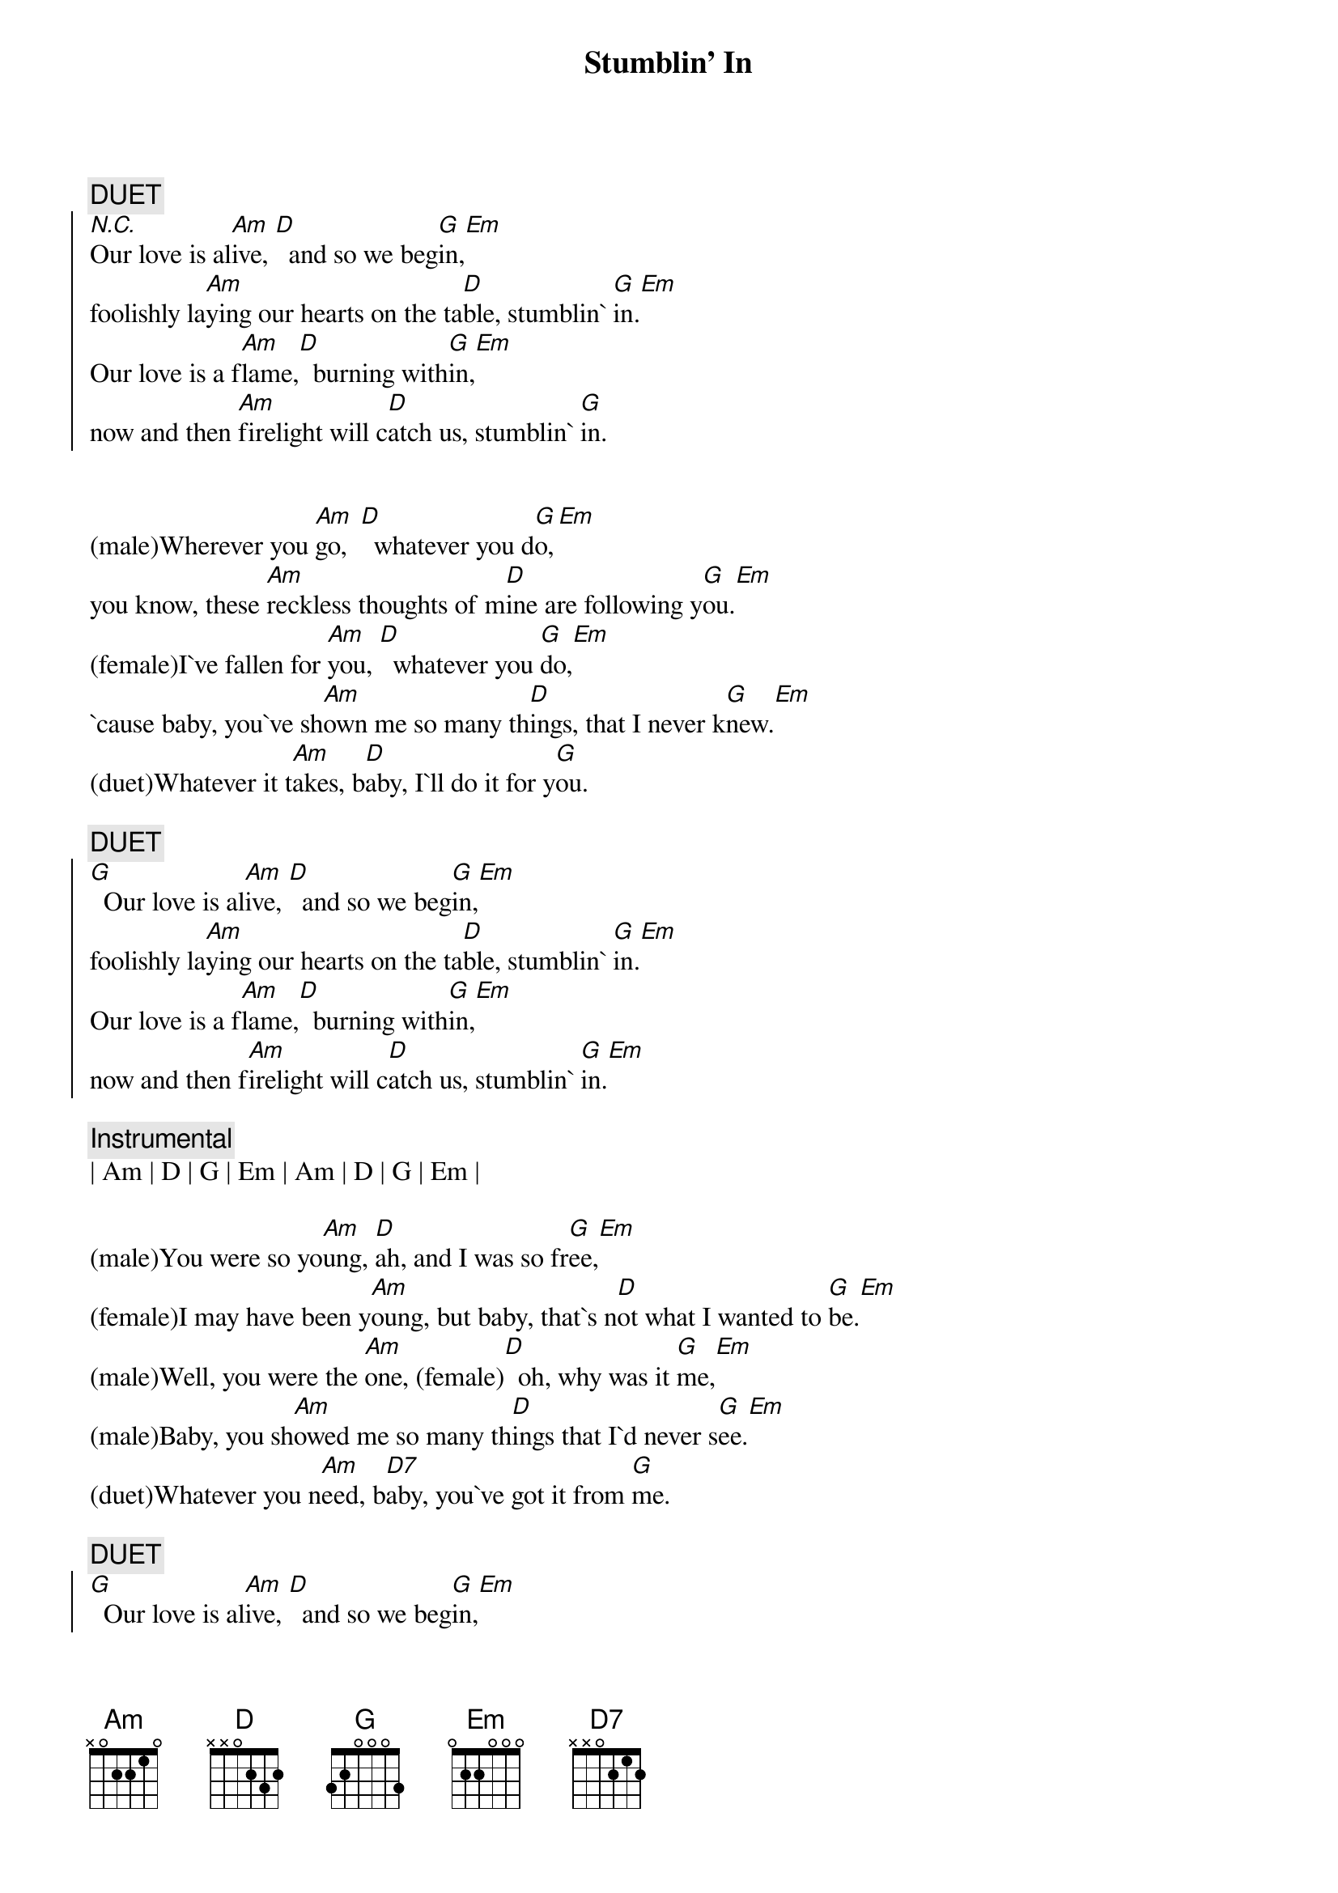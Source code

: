 {title: Stumblin' In}
{artist: Suzy Quatro}
{key: G}

{c:DUET}
{soc}
[N.C.]Our love is al[Am]ive, [D]  and so we beg[G]in,[Em]
foolishly la[Am]ying our hearts on the ta[D]ble, stumblin` [G]in.[Em]
Our love is a f[Am]lame,[D]  burning with[G]in,[Em]
now and then [Am]firelight will c[D]atch us, stumblin` [G]in.
{eoc}


{sov}
(male)Wherever you [Am]go,  [D]  whatever you d[G]o,[Em]
you know, these [Am]reckless thoughts of m[D]ine are following y[G]ou.[Em]
(female)I`ve fallen for [Am]you, [D]  whatever you [G]do,[Em]
`cause baby, you`ve sh[Am]own me so many th[D]ings, that I never k[G]new.[Em]
(duet)Whatever it t[Am]akes, b[D]aby, I`ll do it for y[G]ou.
{eov}

{c:DUET}
{soc}
[G]  Our love is al[Am]ive, [D]  and so we beg[G]in,[Em]
foolishly la[Am]ying our hearts on the ta[D]ble, stumblin` [G]in.[Em]
Our love is a f[Am]lame,[D]  burning with[G]in,[Em]
now and then f[Am]irelight will c[D]atch us, stumblin` [G]in.[Em]
{eoc}

{c: Instrumental}
| Am | D | G | Em | Am | D | G | Em |

{sov}
(male)You were so yo[Am]ung, [D]ah, and I was so fr[G]ee,[Em]
(female)I may have been y[Am]oung, but baby, that`s n[D]ot what I wanted to [G]be.[Em]
(male)Well, you were the [Am]one, (female)[D]  oh, why was it [G]me,[Em]
(male)Baby, you sh[Am]owed me so many th[D]ings that I`d never s[G]ee.[Em]
(duet)Whatever you n[Am]eed, b[D7]aby, you`ve got it from [G]me.
{eov}

{c:DUET}
{soc}
[G]  Our love is al[Am]ive, [D]  and so we beg[G]in,[Em]
foolishly la[Am]ying our hearts on the ta[D]ble, stumblin` [G]in.[Em]
Our love is a f[Am]lame,[D]  burning with[G]in,[Em]
now and then [Am]firelight will c[D]atch us, stumblin` [G]in.[Em]
{eoc}

{c:DUET}
{c: Outro}
Stumblin` [Am]in,  [D]  stumblin` [G]in,[Em]
foolishly la[Am]ying our hearts on the t[D]able, stumblin`[G]in..[Em]...
Ah, stumblin` [Am]in,  [D]  stumblin` [G]in .[Em]..
now and then [Am]firelight will c[D]atch us, stumblin` [G]in.[Em]
Ah, stumblin` [Am]in,  [D]  stumblin` [G]in .[Em]..
foolishly la[Am]ying our hearts on the ta[D]ble, stumblin` [G]in.[Em]
Ah, stumblin` [Am]in,  [D]  stumblin` [G]in .[Em]..
now and then [Am]firelight will c[D]atch us, stumblin` [G]in.[Em]
